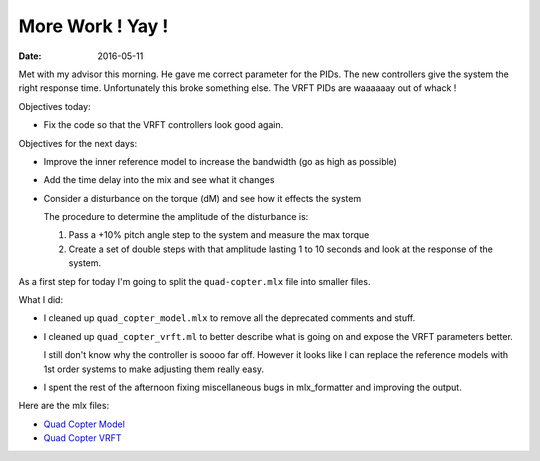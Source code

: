 
More Work ! Yay !
==================

:date: 2016-05-11

Met with my advisor this morning. He gave me correct parameter for the PIDs. The new controllers give the system the right response time. Unfortunately this broke something else. The VRFT PIDs are waaaaaay out of whack !

Objectives today: 

- Fix the code so that the VRFT controllers look good again. 

Objectives for the next days:

- Improve the inner reference model to increase the bandwidth (go as high as possible)
- Add the time delay into the mix and see what it changes 
- Consider a disturbance on the torque (dM) and see how it effects the system
  
  The procedure to determine the amplitude of the disturbance is: 

  #. Pass a +10% pitch angle step to the system and measure the max torque
  #. Create a set of double steps with that amplitude lasting 1 to 10 seconds and look at the response of the system. 
  
As a first step for today I'm going to split the ``quad-copter.mlx`` file into smaller files. 


What I did: 

- I cleaned up ``quad_copter_model.mlx`` to remove all the deprecated comments and stuff. 
- I cleaned up ``quad_copter_vrft.ml`` to better describe what is going on and expose the VRFT parameters better.
  
  I still don't know why the controller is soooo far off. However it looks like I can replace the reference models with 1st order systems to make adjusting them really easy.

- I spent the rest of the afternoon fixing miscellaneous bugs in mlx_formatter and improving the output.
  
Here are the mlx files:

- `Quad Copter Model <{filename}static/05-11/quad_copter_model_mlx.html>`_
- `Quad Copter VRFT <{filename}static/05-11/quad_copter_vrft_mlx.html>`_
